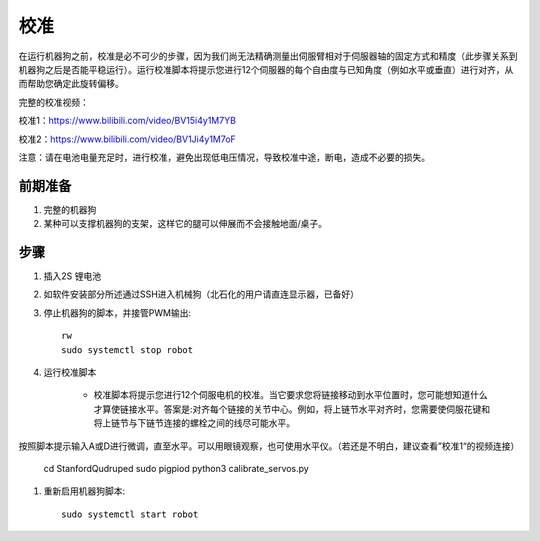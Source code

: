 ==============
校准
==============

在运行机器狗之前，校准是必不可少的步骤，因为我们尚无法精确测量出伺服臂相对于伺服器轴的固定方式和精度（此步骤关系到机器狗之后是否能平稳运行）。运行校准脚本将提示您进行12个伺服器的每个自由度与已知角度（例如水平或垂直）进行对齐，从而帮助您确定此旋转偏移。

完整的校准视频：

校准1：https://www.bilibili.com/video/BV15i4y1M7YB

校准2：https://www.bilibili.com/video/BV1Ji4y1M7oF

注意：请在电池电量充足时，进行校准，避免出现低电压情况，导致校准中途，断电，造成不必要的损失。

前期准备
-----------
#. 完整的机器狗
#. 某种可以支撑机器狗的支架，这样它的腿可以伸展而不会接触地面/桌子。

步骤
-----------
#. 插入2S 锂电池
#. 如软件安装部分所述通过SSH进入机械狗（北石化的用户请直连显示器，已备好）
#. 停止机器狗的脚本，并接管PWM输出::
    
    rw
    sudo systemctl stop robot
    
#. 运行校准脚本

    * 校准脚本将提示您进行12个伺服电机的校准。当它要求您将链接移动到水平位置时，您可能想知道什么才算使链接水平。答案是:对齐每个链接的关节中心。例如，将上链节水平对齐时，您需要使伺服花键和将上链节与下链节连接的螺栓之间的线尽可能水平。
按照脚本提示输入A或D进行微调，直至水平。可以用眼镜观察，也可使用水平仪。（若还是不明白，建议查看”校准1“的视频连接）
 
    cd StanfordQudruped
    sudo pigpiod
    python3 calibrate_servos.py
    
.. image:: ../_static/front_calibration.png
    :align: center

.. image:: ../_static/side_calibration.png
    :align: center

#. 重新启用机器狗脚本::
    
    sudo systemctl start robot
